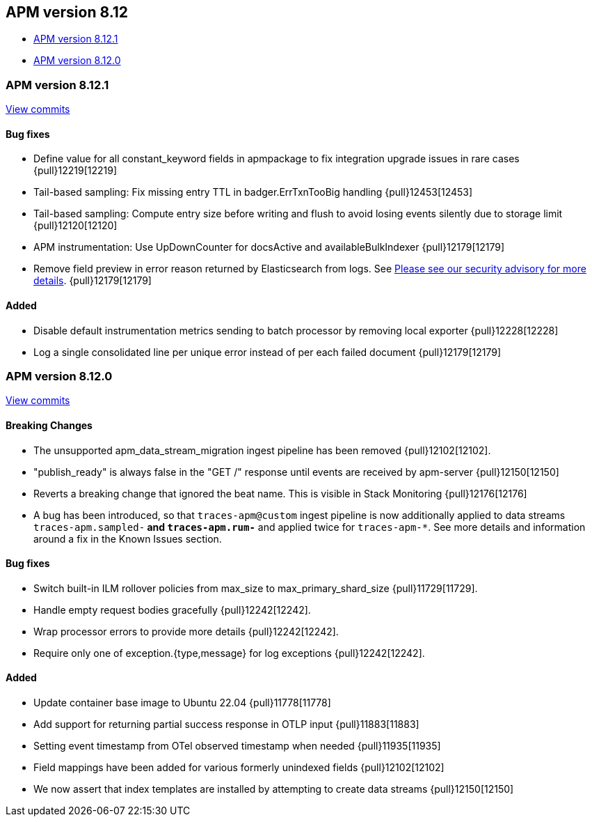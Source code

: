 [[release-notes-8.12]]
== APM version 8.12

* <<release-notes-8.12.1>>
* <<release-notes-8.12.0>>

[float]
[[release-notes-8.12.1]]
=== APM version 8.12.1

https://github.com/elastic/apm-server/compare/v8.12.0\...v8.12.1[View commits]

[float]
==== Bug fixes
- Define value for all constant_keyword fields in apmpackage to fix integration upgrade issues in rare cases {pull}12219[12219]
- Tail-based sampling: Fix missing entry TTL in badger.ErrTxnTooBig handling {pull}12453[12453]
- Tail-based sampling: Compute entry size before writing and flush to avoid losing events silently due to storage limit {pull}12120[12120]
- APM instrumentation: Use UpDownCounter for docsActive and availableBulkIndexer {pull}12179[12179]
- Remove field preview in error reason returned by Elasticsearch from logs. See https://discuss.elastic.co/t/apm-server-8-12-1-security-update-esa-2024-03/352688[Please see our security advisory for more details]. {pull}12179[12179]

[float]
==== Added
- Disable default instrumentation metrics sending to batch processor by removing local exporter {pull}12228[12228]
- Log a single consolidated line per unique error instead of per each failed document {pull}12179[12179]

[float]
[[release-notes-8.12.0]]
=== APM version 8.12.0

https://github.com/elastic/apm-server/compare/v8.11.4\...v8.12.0[View commits]

[float]
==== Breaking Changes
- The unsupported apm_data_stream_migration ingest pipeline has been removed {pull}12102[12102].
- "publish_ready" is always false in the "GET /" response until events are received by apm-server {pull}12150[12150]
- Reverts a breaking change that ignored the beat name. This is visible in Stack Monitoring {pull}12176[12176]
- A bug has been introduced, so that `traces-apm@custom` ingest pipeline is now additionally applied to data streams `traces-apm.sampled-*` and `traces-apm.rum-*` and applied twice for `traces-apm-*`. See more details and information around a fix in the Known Issues section.

[float]
==== Bug fixes
- Switch built-in ILM rollover policies from max_size to max_primary_shard_size {pull}11729[11729].
- Handle empty request bodies gracefully {pull}12242[12242].
- Wrap processor errors to provide more details {pull}12242[12242].
- Require only one of exception.{type,message} for log exceptions {pull}12242[12242].

[float]
==== Added
- Update container base image to Ubuntu 22.04 {pull}11778[11778]
- Add support for returning partial success response in OTLP input {pull}11883[11883]
- Setting event timestamp from OTel observed timestamp when needed {pull}11935[11935]
- Field mappings have been added for various formerly unindexed fields {pull}12102[12102]
- We now assert that index templates are installed by attempting to create data streams {pull}12150[12150]
